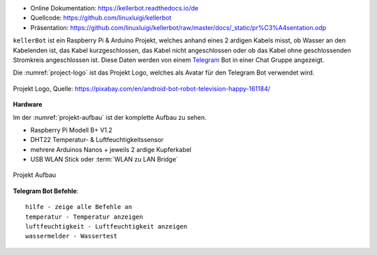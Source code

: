 .. These are the Travis-CI and Coveralls badges for your repository. Replace
    your *github_repository* and uncomment these lines by removing the leading two dots.

.. .. image:: https://travis-ci.org/*github_repository*.svg?branch=master
    :target: https://travis-ci.org/*github_repository*

.. .. image:: https://coveralls.io/repos/github/*github_repository*/badge.svg?branch=master
    :target: https://coveralls.io/github/*github_repository*?branch=master

.. .. image:: https://readthedocs.org/projects/kellerbot/badge/?version=latest
    :target: https://kellerbot.readthedocs.io/de/latest/?badge=latest
    :alt: Documentation Status

- Online Dokumentation: https://kellerbot.readthedocs.io/de
- Quellcode: https://github.com/linuxluigi/kellerbot
- Präsentation: https://github.com/linuxluigi/kellerbot/raw/master/docs/_static/pr%C3%A4sentation.odp

``kellerBot`` ist ein Raspberry Pi & Arduino Projekt, welches anhand eines 2 ardigen Kabels misst, ob Wasser an den
Kabelenden ist, das Kabel kurzgeschlossen, das Kabel nicht angeschlossen oder ob das Kabel ohne geschlossenden
Stromkreis angeschlossen ist. Diese Daten werden von einem Telegram_ Bot in einer Chat Gruppe angezeigt.

Die :numref:`project-logo` ist das Projekt Logo, welches als Avatar für den Telegram Bot verwendet wird.

.. _Telegram: https://telegram.org/

.. _project-logo:
.. figure:: https://github.com/linuxluigi/kellerbot/raw/master/docs/_static/android-161184.png
    :align: center
    :scale: 5%
    :alt: Projekt Logo

    Projekt Logo, Quelle: https://pixabay.com/en/android-bot-robot-television-happy-161184/

**Hardware**

Im der :numref:`projekt-aufbau` ist der komplette Aufbau zu sehen.

* Raspberry Pi Modell B+ V1.2
* DHT22 Temperatur- & Luftfeuchtigkeitssensor
* mehrere Arduinos Nanos + jeweils 2 ardige Kupferkabel
* USB WLAN Stick oder :term:`WLAN zu LAN Bridge`

.. _projekt-aufbau:
.. figure:: https://github.com/linuxluigi/kellerbot/raw/master/docs/_static/fotos/IMG_20190110_132612.jpg
    :align: center
    :scale: 5%
    :alt: Projekt Aufbau

    Projekt Aufbau

**Telegram Bot Befehle**::

    hilfe - zeige alle Befehle an
    temperatur - Temperatur anzeigen
    luftfeuchtigkeit - Luftfeuchtigkeit anzeigen
    wassermelder - Wassertest
